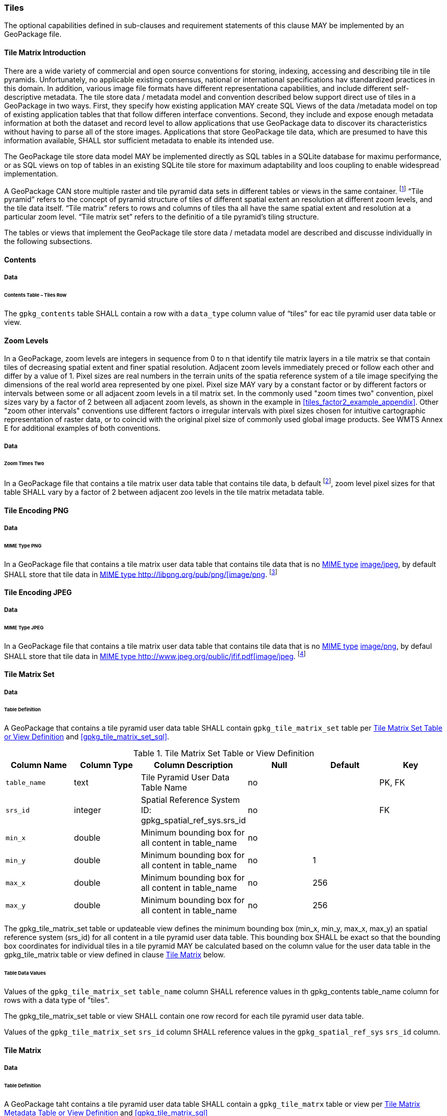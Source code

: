 === Tiles

The optional capabilities defined in sub-clauses and requirement statements of this clause MAY be implemented by an GeoPackage file.

==== Tile Matrix Introduction

There are a wide variety of commercial and open source conventions for storing, indexing, accessing and describing tile in tile pyramids. Unfortunately, no applicable existing consensus, national or international specifications hav standardized practices in this domain. In addition, various image file formats have different representationa capabilities, and include different self-descriptive metadata. The tile store data / metadata model and convention described below support direct use of tiles in a GeoPackage in two ways.
First, they specify how existing application MAY create SQL Views of the data /metadata model on top of existing application tables that that follow differen interface conventions.
Second, they include and expose enough metadata information at both the dataset and record level to allow applications that use GeoPackage data to discover its characteristics without having to parse all of the store images.
Applications that store GeoPackage tile data, which are presumed to have this information available, SHALL stor sufficient metadata to enable its intended use.

The GeoPackage tile store data model MAY be implemented directly as SQL tables in a SQLite database for maximu performance, or as SQL views on top of tables in an existing SQLite tile store for maximum adaptability and loos coupling to enable widespread implementation.

:tiles_intro_foot1: footnote:[Images of multiple MIME types MAY be stored in given table. For example, in a tiles table, image/png format tiles could be used for transparency where there is no data on the tile edges, and image/jpeg format tiles could be used for storage efficiency where there is image data for all pixels. Images of multiple bit depths of the same MIME type MAY also be stored in a given table, for example image/png tiles in both 8 and 24 bit depths.]

A GeoPackage CAN store multiple raster and tile pyramid data sets in different tables or views in the same container.
{tiles_intro_foot1} “Tile pyramid” refers to the concept of pyramid structure of tiles of different spatial extent an resolution at different zoom levels, and the tile data itself.
“Tile matrix” refers to rows and columns of tiles tha all have the same spatial extent and resolution at a particular zoom level.
“Tile matrix set” refers to the definitio of a tile pyramid’s tiling structure.

The tables or views that implement the GeoPackage tile store data / metadata model are described and discusse individually in the following subsections.

==== Contents

===== Data

====== Contents Table – Tiles Row

[requirement]
The `gpkg_contents` table SHALL contain a row with a `data_type` column value of “tiles” for eac tile pyramid user data table or view.

==== Zoom Levels

In a GeoPackage, zoom levels are integers in sequence from 0 to n that identify tile matrix layers in a tile matrix se that contain tiles of decreasing spatial extent and finer spatial resolution.
Adjacent zoom levels immediately preced or follow each other and differ by a value of 1.
Pixel sizes are real numbers in the terrain units of the spatia reference system of a tile image specifying the dimensions of the real world area represented by one pixel.
Pixel size MAY vary by a constant factor or by different factors or intervals between some or all adjacent zoom levels in a til matrix set.
In the commonly used "zoom times two" convention, pixel sizes vary by a factor of 2 between all adjacent zoom levels, as shown in the example in <<tiles_factor2_example_appendix>>.
Other "zoom other intervals" conventions use different factors o irregular intervals with pixel sizes chosen for intuitive cartographic representation of raster data, or to coincid with the original pixel size of commonly used global image products.
See WMTS Annex E for additional examples of both conventions.

===== Data

====== Zoom Times Two

:zoom_times_two_foot1: footnote:[See clause 3.2.1.1.1 for use of other zoom levels as a registered extensions.]
[requirement]
In a GeoPackage file that contains a tile matrix user data table that contains tile data, b default {zoom_times_two_foot1}, zoom level pixel sizes for that table SHALL vary by a factor of 2 between adjacent zoo levels in the tile matrix metadata table.

==== Tile Encoding PNG

===== Data

====== MIME Type PNG

:png_req_foot1: footnote:[See Clauses <<ext_webp_tiles>>, <<ext_tiff_tiles>>, <<ext_nitf_tiles>> and <<ext_other_tiles>> regarding use of alternative tile MIME types as registered extensions.]
[requirement]
In a GeoPackage file that contains a tile matrix user data table that contains tile data that is no http://www.ietf.org/rfc/rfc2046.txt[MIME type] http://www.jpeg.org/public/jfif.pdf[image/jpeg], by default SHALL store that tile data in http://www.iana.org/assignments/media-types/index.html[MIME type http://libpng.org/pub/png/[image/png]. {png_req_foot1}

==== Tile Encoding JPEG

===== Data

====== MIME Type JPEG

:jpg_req_foot1: footnote:[See Clauses <<ext_webp_tiles>>, <<ext_tiff_tiles>>, <<ext_nitf_tiles>> and <<ext_other_tiles>> regarding use of alternative tile MIME types as registered extensions.]
[requirement]
In a GeoPackage file that contains a tile matrix user data table that contains tile data that is no http://www.iana.org/assignments/media-types/index.html[MIME type] http://libpng.org/pub/png/[image/png], by defaul SHALL store that tile data in http://www.ietf.org/rfc/rfc2046.txt[MIME type http://www.jpeg.org/public/jfif.pdf[image/jpeg]. {jpg_req_foot1}

==== Tile Matrix Set

===== Data

====== Table Definition

[requirement]
A GeoPackage that contains a tile pyramid user data table SHALL contain  `gpkg_tile_matrix_set` table per <<gpkg_tile_matrix_set_cols>> and <<gpkg_tile_matrix_set_sql>>.

[[gpkg_tile_matrix_set_cols]]
.Tile Matrix Set Table or View Definition
[cols=",,,,,",options="header",]
|=======================================================================
|Column Name |Column Type |Column Description |Null |Default |Key
|`table_name` |text |Tile Pyramid User Data Table Name |no | | PK, FK
|`srs_id` | integer | Spatial Reference System ID: gpkg_spatial_ref_sys.srs_id |no |  |FK
|`min_x` |double |Minimum bounding box for all content in table_name |no |  |
|`min_y` |double |Minimum bounding box for all content in table_name |no |1 |
|`max_x` |double |Minimum bounding box for all content in table_name |no |256 |
|`max_y` |double |Minimum bounding box for all content in table_name |no |256 |
|=======================================================================

The gpkg_tile_matrix_set table or updateable view defines the minimum bounding box (min_x, min_y, max_x, max_y) an spatial reference system (srs_id) for all content in a tile pyramid user data table.
This bounding box SHALL be exact so that the bounding box coordinates for individual tiles in a tile pyramid MAY be calculated based on the column value for the user data table in the gpkg_tile_matrix table or view defined in clause <<tile_matrix>> below.

====== Table Data Values

[requirement]
Values of the `gpkg_tile_matrix_set` `table_name` column SHALL reference values in th gpkg_contents table_name column for rows with a data type of "tiles".

[requirement]
The gpkg_tile_matrix_set table or view SHALL contain one row record for each tile pyramid user data table.

[requirement]
Values of the `gpkg_tile_matrix_set` `srs_id` column SHALL reference values in the `gpkg_spatial_ref_sys` `srs_id` column.

[[tile_matrix]]
==== Tile Matrix

===== Data

====== Table Definition

[requirement]
A GeoPackage taht contains a tile pyramid user data table SHALL contain a `gpkg_tile_matrx` table or view per <<gpkg_tile_matrix_cols>> and <<gpkg_tile_matrix_sql>>

[[gpkg_tile_matrix_cols]]
.Tile Matrix Metadata Table or View Definition
[cols=",,,,,",options="header",]
|=======================================================================
|Column Name |Column Type |Column Description |Null |Default |Key
|`table_name` |text |Tile Pyramid User Data Table Name |no | | PK, FK
|`zoom_level` | integer | 0 <= `zoom_level` <= max_level for `table_name` |no |0 |PK
|`matrix_width` |integer |Number of columns (>= 1) in tile matrix at this zoom level |no |1 |
|`matrix_height` |integer |Number of rows (>= 1) in tile matrix at this zoom level |no |1 |
|`tile_width` |integer |Tile width in pixels (>= 1)for this zoom level |no |256 |
|`tile_height` |integer |Tile height in pixels (>= 1) for this zoom level |no |256 |
|`pixel_x_size` |double |In `t_table_name` srid units or default meters for srid 0 (>0) |no |1 |
|`pixel_y_size` |double |In `t_table_name` srid units or default meters for srid 0 (>0) |no |1 |
|=======================================================================

The `gpkg_tile_matrix` table or updateable view documents the structure of the tile matrix at each zoom level in each tiles table.
It allows GeoPackages to contain rectangular as well as square tiles (e.g. for better representation of polar regions).
It allows tile pyramids with zoom levels that differ in resolution by factors of 2, irregular intervals, or regular intervals other than factors of 2.

See <<gpkg_tile_matrix_metadata_sql>>

====== Table Data Values

[requirement]
Values of the `gpkg_tile_matrix` `table_name` column SHALL reference values in the `gpkg_contents` `table_name` column for rows with a `data_type` of “tiles”.

[requirement]
The `gpkg_tile_matrix` table or view SHALL contain one row record for each zoom level that contains one or more tiles in each tile pyramid user data table or view.

The `gpkg_tile_matrix` table or view MAY contain row records for zoom levels in a tile pyramid user data table that do not contain tiles.

:tile_matrix_meta_foot1: footnote:[GeoPackage applications MAY query the gpkg_tile_matrix_metadata table or the tile matrix user data table to determine the minimum and maximum zoom levels for a given tile matrix table.]

GeoPackages follow the most frequently used conventions of a tile origin at the upper left and a zoom-out-level of 0 for the smallest map scale “whole world” zoom level view {tile_matrix_meta_foot1}, as specified by http://portal.opengeospatial.org/files/?artifact_id=35326[WMTS].
The tile coordinate (0,0) always refers to the tile in the upper left corner of the tile matrix at any zoom level, regardless of the actual availability of that tile.

[requirement]
The `zoom_level` column value in a `gpkg_tile_matrix` table row SHALL not be negative.

[requirement]
The `matrix_width` column value in a `gpkg_tile_matrix` table row SHALL be greater than 0.

[requirement]
The `matrix_height` column value in a `gpkg_tile_matrix` table row SHALL be greater than 0.

[requirement]
The `tile_width` column value in a `gpkg_tile_matrix` table row SHALL be greater than 0.

[requirement]
The `tile_height` column value in a `gpkg_tile_matrix` table row SHALL be greater than 0.

[requirement]
The `pixel_x_size` column value in a `gpkg_tile_matrix` table row SHALL be greater than 0.

[requirement]
The `pixel_y_size` column value in a `gpkg_tile_matrix` table row SHALL be greater than 0.

[requirement]
The `pixel_x_size` and `pixel_y_size` column values for `zoom_level` column values in a `gpkg_tile_matrix` table sorted in ascending order SHALL be sorted in descending order.

:sparse_tiles_foot1: footnote:[GeoPackage applications MAY query the tiles (matrix set) table to determine which tiles are available at each zoom level.]
:sparse_tiles_foot2: footnote:[GeoPackage applications that insert, update, or delete tiles (matrix set) table tiles row records are responsible for maintaining the corresponding descriptive contents of the gpkg_tile_matrix_metadata table.]
:sparse_tiles_foot3: footnote:[The gpkg_contents table contains coordinates that define a bounding box as the stated spatial extent for all tiles in a tile (matrix set) table.
If the geographic extent of the image data contained in these tiles is within but not equal to this bounding box, then the non-image area of matrix edge tiles must be padded with no-data values, preferably transparent ones.]

Tiles MAY or MAY NOT be provided for level 0 or any other particular zoom level. {sparse_tiles_foot1}
This means that a tile matrix set can be sparse, i.e. not contain a tile for any particular position at a certain tile zoom level.
{sparse_tiles_foot2} This does not affect the spatial extent stated by the min/max x/y columns values in the `gpkg_contents` record for the same `table_name`, or the tile matrix width and height at that level. {sparse_tiles_foot3}

==== Tile Pyramid User Data Tables

===== Data

====== Table Definition

[requirement]
Each tile matrix set in a GeoPackage file SHALL be stored in a different tile pyramid user data table or updateable view with a unique name per <<example_tiles_table_cols>> and <<example_tiles_table_sql>>.

[[example_tiles_table_cols]]
.Tiles Table or View Definition
[cols=",,,,,",options="header",]
|=======================================================================
|Column Name |Column Type |Column Description |Null |Default |Key
|`id` |integer |Autoincrement primary key |no | |PK
|`zoom_level` |integer |min(zoom_level) <= `zoom_level` <= max(zoom_level) for `t_table_name` |no |0 |UK
|`tile_column` |integer |0 to `tile_matrix` `matrix_width` – 1 |no |0 |UK
|`tile_row` |integer |0 to `tile_matrix` `matrix_height` - 1 |no |0 |UK
|`tile_data` |BLOB |Of an image MIME type specified in clause 10.2 |no | |
|=======================================================================

See <<example_tiles_table_sql>>.

====== Table Data Values

:tile_data_foot1: footnote:[A GeoPackage is not required to contain any tile matrix data tables. Tile matrix user data tables in a GeoPackage MAY be empty.]

Each tile pyramid user data table or view {tile_data_foot1} MAY contain tile matrices at zero or more zoom levels of different spatial resolution (map scale).

[requirement]
For each distinct `table_name` from the `gpkg_tile_matrix` (tm) table, the tile pyramid (tp) user data table `zoom_level` column value in a GeoPackage file SHALL be in the range min(tm.zoom_level) <= tp.zoom_level <= max(tm.zoom_level).

[requirement]
For each distinct `table_name` from the `gpkg_tile_matrix` (tm) table, the tile pyramid (tp) user data table `tile_column` column value in a GeoPackage file SHALL be in the range 0 <= tp.tile_column <= tm.matrix_width – 1 where the tm and tp `zoom_level` column values are equal.

[requirement]
For each distinct `table_name` from the `gpkg_tile_matrix` (tm) table, the tile pyramid (tp) user data table `tile_row` column value in a GeoPackage file SHALL be in the range 0 <= tp.tile_row <= tm.matrix_height – 1 where the tm and tp `zoom_level` column values are equal.

All tiles at a particular zoom level have the same `pixel_x_size` and `pixel_y_size` values specified in the `gpkg_tile_matrix` row record for that tiles table and zoom level. {tile_data_foot1_ref}
